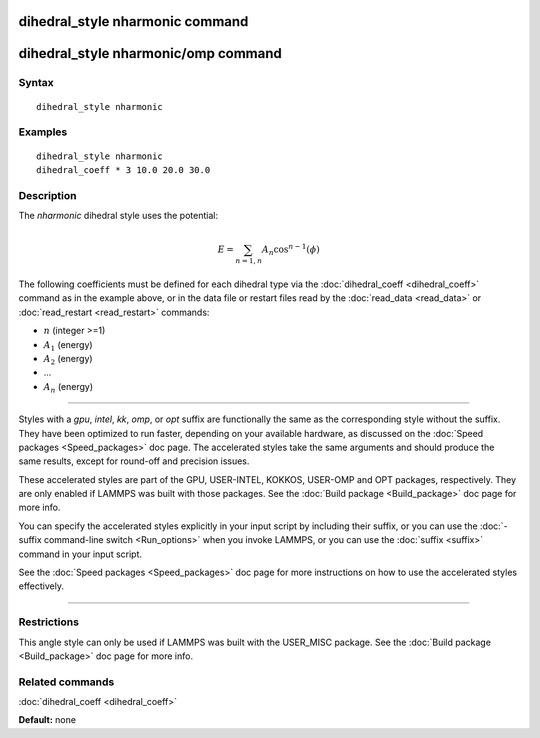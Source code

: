 .. index:: dihedral\_style nharmonic

dihedral\_style nharmonic command
=================================

dihedral\_style nharmonic/omp command
=====================================

Syntax
""""""


.. parsed-literal::

   dihedral_style nharmonic

Examples
""""""""


.. parsed-literal::

   dihedral_style nharmonic
   dihedral_coeff \* 3 10.0 20.0 30.0

Description
"""""""""""

The *nharmonic* dihedral style uses the potential:

.. math::

  E = \sum_{n=1,n} A_n  \cos^{n-1}(\phi)


The following coefficients must be defined for each dihedral type via the
:doc:`dihedral_coeff <dihedral_coeff>` command as in the example above, or in
the data file or restart files read by the :doc:`read_data <read_data>`
or :doc:`read_restart <read_restart>` commands:

* :math:`n` (integer >=1)
* :math:`A_1` (energy)
* :math:`A_2` (energy)
* ...
* :math:`A_n` (energy)


----------


Styles with a *gpu*\ , *intel*\ , *kk*\ , *omp*\ , or *opt* suffix are
functionally the same as the corresponding style without the suffix.
They have been optimized to run faster, depending on your available
hardware, as discussed on the :doc:`Speed packages <Speed_packages>` doc
page.  The accelerated styles take the same arguments and should
produce the same results, except for round-off and precision issues.

These accelerated styles are part of the GPU, USER-INTEL, KOKKOS,
USER-OMP and OPT packages, respectively.  They are only enabled if
LAMMPS was built with those packages.  See the :doc:`Build package <Build_package>` doc page for more info.

You can specify the accelerated styles explicitly in your input script
by including their suffix, or you can use the :doc:`-suffix command-line switch <Run_options>` when you invoke LAMMPS, or you can use the
:doc:`suffix <suffix>` command in your input script.

See the :doc:`Speed packages <Speed_packages>` doc page for more
instructions on how to use the accelerated styles effectively.


----------


Restrictions
""""""""""""


This angle style can only be used if LAMMPS was built with the
USER\_MISC package.  See the :doc:`Build package <Build_package>` doc
page for more info.

Related commands
""""""""""""""""

:doc:`dihedral_coeff <dihedral_coeff>`

**Default:** none
